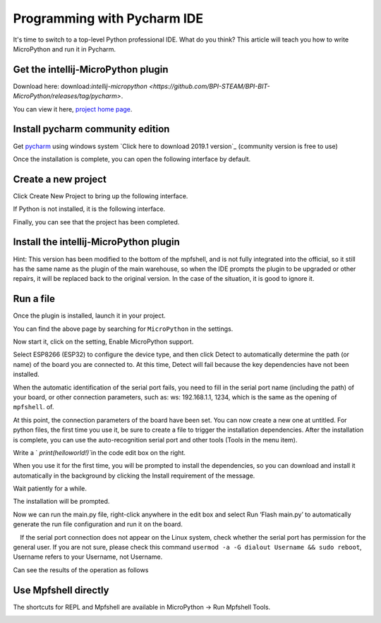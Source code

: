 Programming with Pycharm IDE
==============================================================

It's time to switch to a top-level Python professional IDE. What do you think? This article will teach you how to write MicroPython and run it in Pycharm.

Get the intellij-MicroPython plugin
------------------------------------------------------

Download here: download:`intellij-micropython <https://github.com/BPI-STEAM/BPI-BIT-MicroPython/releases/tag/pycharm>`.

You can view it here, `project home page <https://github.com/junhuanchen/intellij-micropython>`_.

Install pycharm community edition
---------------------------

Get `pycharm`_ using windows system `Click here to download 2019.1 version`_ (community version is free to use)

Once the installation is complete, you can open the following interface by default.

|image0|

Create a new project
---------------------------

Click Create New Project to bring up the following interface.

|image1|

If Python is not installed, it is the following interface.

|image2|

Finally, you can see that the project has been completed.

|image3|

Install the intellij-MicroPython plugin
---------------------------

|image4|

|image5|

|image6|

Hint: This version has been modified to the bottom of the mpfshell, and is not fully integrated into the official, so it still has the same name as the plugin of the main warehouse, so when the IDE prompts the plugin to be upgraded or other repairs, it will be replaced back to the original version. In the case of the situation, it is good to ignore it.

|image7|

Run a file
---------------------------

Once the plugin is installed, launch it in your project.

|image8|

You can find the above page by searching for ``MicroPython`` in the settings.

|image9|

Now start it, click on the setting, Enable MicroPython support.

|image10|

Select ESP8266 (ESP32) to configure the device type, and then click Detect to automatically determine the path (or name) of the board you are connected to. At this time, Detect will fail because the key dependencies have not been installed.

|image11|

When the automatic identification of the serial port fails, you need to fill in the serial port name (including the path) of your board, or other connection parameters, such as: ws: 192.168.1.1, 1234, which is the same as the opening of ``mpfshell``. of.

|image12|

At this point, the connection parameters of the board have been set. You can now create a new one at untitled.
For python files, the first time you use it, be sure to create a file to trigger the installation dependencies. After the installation is complete, you can use the auto-recognition serial port and other tools (Tools in the menu item).

|image13|

Write a ` `print(helloworld!)``\ in the code edit box on the right.

|image14|

When you use it for the first time, you will be prompted to install the dependencies, so you can download and install it automatically in the background by clicking the Install requirement of the message.

|image15|

Wait patiently for a while.

|image16|

The installation will be prompted.

|image17|

Now we can run the main.py file, right-click anywhere in the edit box and select Run ‘Flash main.py’ to automatically generate the run file configuration and run it on the board.

.. Attention::

    If the serial port connection does not appear on the Linux system, check whether the serial port has permission for the general user. If you are not sure, please check this command \ ``usermod -a -G dialout Username && sudo reboot``\ , Username refers to your Username, not Username.

|image18|

Can see the results of the operation as follows

|image19|

Use Mpfshell directly
---------------------------

The shortcuts for REPL and Mpfshell are available in MicroPython -> Run Mpfshell Tools.

|image20|

.. _pycharm: https://www.jetbrains.com/pycharm/
.. _Click here to download version 2019.1: https://download-cf.jetbrains.com/python/pycharm-community-2019.1.exe

.. |image0| image:: pycharm/03.png
.. |image1| image:: pycharm/05.png
.. |image2| image:: pycharm/04.png
.. |image3| image:: pycharm/06.png
.. |image4| image:: pycharm/07.png
.. |image5| image:: pycharm/08.png
.. |image6| image:: pycharm/29.jpg
.. |image7| image:: pycharm/09.png
.. |image8| image:: pycharm/10.png
.. |image9| image:: pycharm/11.png
.. |image10| image:: pycharm/12.png
.. |image11| image:: pycharm/13.png
.. |image12| image:: pycharm/14.png
.. |image13| image:: pycharm/15.png
.. |image14| image:: pycharm/16.png
.. |image15| image:: pycharm/17.png
.. |image16| image:: pycharm/18.png
.. |image17| image:: pycharm/19.png
.. |image18| image:: pycharm/20.png
.. |image19| image:: pycharm/21.png
.. |image20| image:: pycharm/22.png